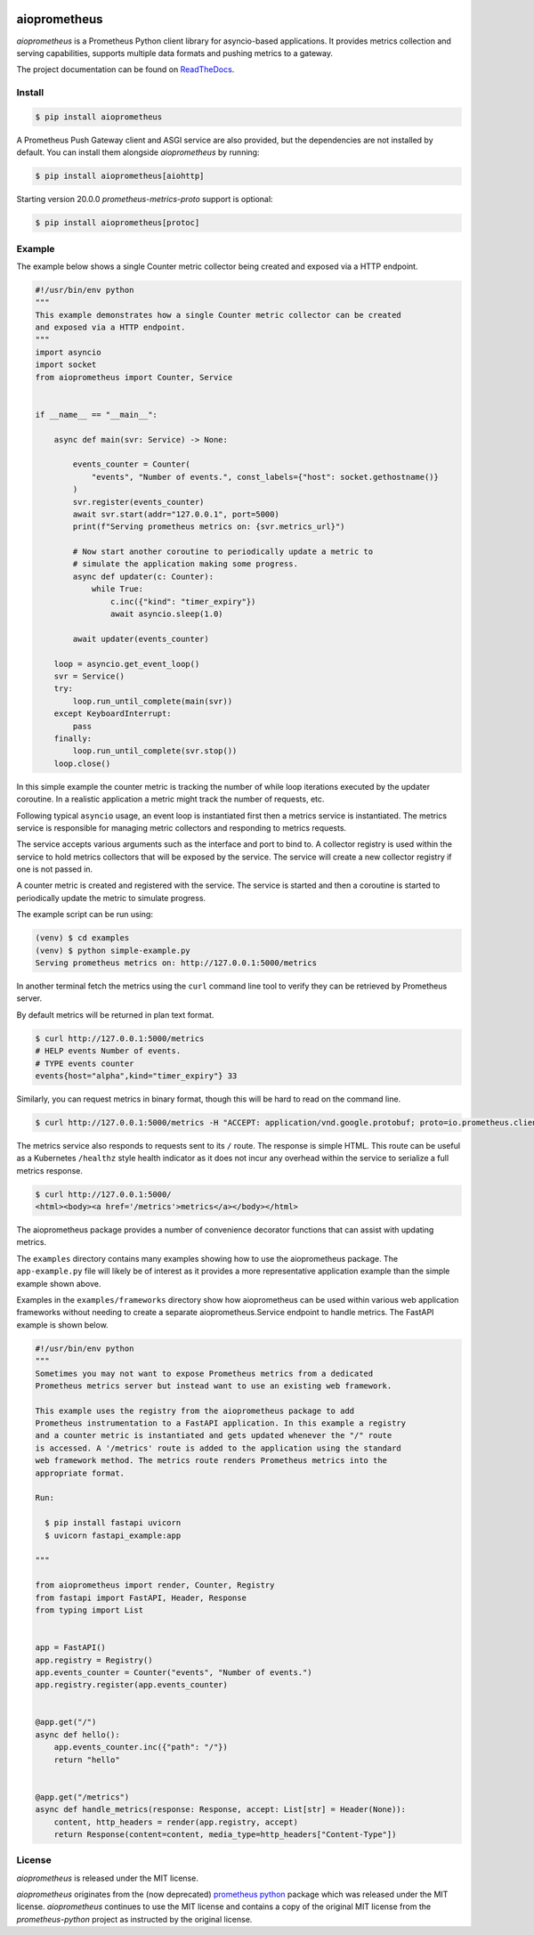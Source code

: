 .. image:: https://github.com/claws/aioprometheus/workflows/Python%20Package%20Workflow/badge.svg?branch=master
    :target: https://github.com/claws/aioprometheus/actions?query=branch%3Amaster

.. image:: https://img.shields.io/pypi/v/aioprometheus.svg
    :target: https://pypi.python.org/pypi/aioprometheus

.. image:: https://img.shields.io/badge/code%20style-black-000000.svg
  :target: https://github.com/ambv/black

aioprometheus
=============

`aioprometheus` is a Prometheus Python client library for asyncio-based
applications. It provides metrics collection and serving capabilities,
supports multiple data formats and pushing metrics to a gateway.

The project documentation can be found on
`ReadTheDocs <http://aioprometheus.readthedocs.org/>`_.


Install
-------

.. code-block:: console

    $ pip install aioprometheus

A Prometheus Push Gateway client and ASGI service are also provided, but the
dependencies are not installed by default. You can install them alongside
`aioprometheus` by running:

.. code-block:: console

    $ pip install aioprometheus[aiohttp]

Starting version 20.0.0 `prometheus-metrics-proto` support is optional:

.. code-block:: console

    $ pip install aioprometheus[protoc]



Example
-------

The example below shows a single Counter metric collector being created
and exposed via a HTTP endpoint.

.. code-block:: python

    #!/usr/bin/env python
    """
    This example demonstrates how a single Counter metric collector can be created
    and exposed via a HTTP endpoint.
    """
    import asyncio
    import socket
    from aioprometheus import Counter, Service


    if __name__ == "__main__":

        async def main(svr: Service) -> None:

            events_counter = Counter(
                "events", "Number of events.", const_labels={"host": socket.gethostname()}
            )
            svr.register(events_counter)
            await svr.start(addr="127.0.0.1", port=5000)
            print(f"Serving prometheus metrics on: {svr.metrics_url}")

            # Now start another coroutine to periodically update a metric to
            # simulate the application making some progress.
            async def updater(c: Counter):
                while True:
                    c.inc({"kind": "timer_expiry"})
                    await asyncio.sleep(1.0)

            await updater(events_counter)

        loop = asyncio.get_event_loop()
        svr = Service()
        try:
            loop.run_until_complete(main(svr))
        except KeyboardInterrupt:
            pass
        finally:
            loop.run_until_complete(svr.stop())
        loop.close()

In this simple example the counter metric is tracking the number of
while loop iterations executed by the updater coroutine. In a realistic
application a metric might track the number of requests, etc.

Following typical ``asyncio`` usage, an event loop is instantiated first
then a metrics service is instantiated. The metrics service is responsible
for managing metric collectors and responding to metrics requests.

The service accepts various arguments such as the interface and port to bind
to. A collector registry is used within the service to hold metrics
collectors that will be exposed by the service. The service will create a new
collector registry if one is not passed in.

A counter metric is created and registered with the service. The service is
started and then a coroutine is started to periodically update the metric
to simulate progress.

The example script can be run using:

.. code-block:: console

    (venv) $ cd examples
    (venv) $ python simple-example.py
    Serving prometheus metrics on: http://127.0.0.1:5000/metrics

In another terminal fetch the metrics using the ``curl`` command line tool
to verify they can be retrieved by Prometheus server.

By default metrics will be returned in plan text format.

.. code-block:: console

    $ curl http://127.0.0.1:5000/metrics
    # HELP events Number of events.
    # TYPE events counter
    events{host="alpha",kind="timer_expiry"} 33

Similarly, you can request metrics in binary format, though this will be hard
to read on the command line.

.. code-block:: console

    $ curl http://127.0.0.1:5000/metrics -H "ACCEPT: application/vnd.google.protobuf; proto=io.prometheus.client.MetricFamily; encoding=delimited"

The metrics service also responds to requests sent to its ``/`` route. The
response is simple HTML. This route can be useful as a Kubernetes ``/healthz``
style health indicator as it does not incur any overhead within the service
to serialize a full metrics response.

.. code-block:: console

    $ curl http://127.0.0.1:5000/
    <html><body><a href='/metrics'>metrics</a></body></html>

The aioprometheus package provides a number of convenience decorator
functions that can assist with updating metrics.

The ``examples`` directory contains many examples showing how to use the
aioprometheus package. The ``app-example.py`` file will likely be of interest
as it provides a more representative application example than the simple
example shown above.

Examples in the ``examples/frameworks`` directory show how aioprometheus can
be used within various web application frameworks without needing to create a
separate aioprometheus.Service endpoint to handle metrics. The FastAPI example
is shown below.

.. code-block:: python

    #!/usr/bin/env python
    """
    Sometimes you may not want to expose Prometheus metrics from a dedicated
    Prometheus metrics server but instead want to use an existing web framework.

    This example uses the registry from the aioprometheus package to add
    Prometheus instrumentation to a FastAPI application. In this example a registry
    and a counter metric is instantiated and gets updated whenever the "/" route
    is accessed. A '/metrics' route is added to the application using the standard
    web framework method. The metrics route renders Prometheus metrics into the
    appropriate format.

    Run:

      $ pip install fastapi uvicorn
      $ uvicorn fastapi_example:app

    """

    from aioprometheus import render, Counter, Registry
    from fastapi import FastAPI, Header, Response
    from typing import List


    app = FastAPI()
    app.registry = Registry()
    app.events_counter = Counter("events", "Number of events.")
    app.registry.register(app.events_counter)


    @app.get("/")
    async def hello():
        app.events_counter.inc({"path": "/"})
        return "hello"


    @app.get("/metrics")
    async def handle_metrics(response: Response, accept: List[str] = Header(None)):
        content, http_headers = render(app.registry, accept)
        return Response(content=content, media_type=http_headers["Content-Type"])



License
-------

`aioprometheus` is released under the MIT license.

`aioprometheus` originates from the (now deprecated)
`prometheus python <https://github.com/slok/prometheus-python>`_ package which
was released under the MIT license. `aioprometheus` continues to use the MIT
license and contains a copy of the original MIT license from the
`prometheus-python` project as instructed by the original license.
